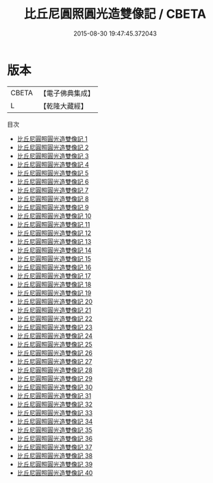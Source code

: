 #+TITLE: 比丘尼圓照圓光造雙像記 / CBETA

#+DATE: 2015-08-30 19:47:45.372043
* 版本
 |     CBETA|【電子佛典集成】|
 |         L|【乾隆大藏經】 |
目次
 - [[file:KR6d0008_001.txt][比丘尼圓照圓光造雙像記 1]]
 - [[file:KR6d0008_002.txt][比丘尼圓照圓光造雙像記 2]]
 - [[file:KR6d0008_003.txt][比丘尼圓照圓光造雙像記 3]]
 - [[file:KR6d0008_004.txt][比丘尼圓照圓光造雙像記 4]]
 - [[file:KR6d0008_005.txt][比丘尼圓照圓光造雙像記 5]]
 - [[file:KR6d0008_006.txt][比丘尼圓照圓光造雙像記 6]]
 - [[file:KR6d0008_007.txt][比丘尼圓照圓光造雙像記 7]]
 - [[file:KR6d0008_008.txt][比丘尼圓照圓光造雙像記 8]]
 - [[file:KR6d0008_009.txt][比丘尼圓照圓光造雙像記 9]]
 - [[file:KR6d0008_010.txt][比丘尼圓照圓光造雙像記 10]]
 - [[file:KR6d0008_011.txt][比丘尼圓照圓光造雙像記 11]]
 - [[file:KR6d0008_012.txt][比丘尼圓照圓光造雙像記 12]]
 - [[file:KR6d0008_013.txt][比丘尼圓照圓光造雙像記 13]]
 - [[file:KR6d0008_014.txt][比丘尼圓照圓光造雙像記 14]]
 - [[file:KR6d0008_015.txt][比丘尼圓照圓光造雙像記 15]]
 - [[file:KR6d0008_016.txt][比丘尼圓照圓光造雙像記 16]]
 - [[file:KR6d0008_017.txt][比丘尼圓照圓光造雙像記 17]]
 - [[file:KR6d0008_018.txt][比丘尼圓照圓光造雙像記 18]]
 - [[file:KR6d0008_019.txt][比丘尼圓照圓光造雙像記 19]]
 - [[file:KR6d0008_020.txt][比丘尼圓照圓光造雙像記 20]]
 - [[file:KR6d0008_021.txt][比丘尼圓照圓光造雙像記 21]]
 - [[file:KR6d0008_022.txt][比丘尼圓照圓光造雙像記 22]]
 - [[file:KR6d0008_023.txt][比丘尼圓照圓光造雙像記 23]]
 - [[file:KR6d0008_024.txt][比丘尼圓照圓光造雙像記 24]]
 - [[file:KR6d0008_025.txt][比丘尼圓照圓光造雙像記 25]]
 - [[file:KR6d0008_026.txt][比丘尼圓照圓光造雙像記 26]]
 - [[file:KR6d0008_027.txt][比丘尼圓照圓光造雙像記 27]]
 - [[file:KR6d0008_028.txt][比丘尼圓照圓光造雙像記 28]]
 - [[file:KR6d0008_029.txt][比丘尼圓照圓光造雙像記 29]]
 - [[file:KR6d0008_030.txt][比丘尼圓照圓光造雙像記 30]]
 - [[file:KR6d0008_031.txt][比丘尼圓照圓光造雙像記 31]]
 - [[file:KR6d0008_032.txt][比丘尼圓照圓光造雙像記 32]]
 - [[file:KR6d0008_033.txt][比丘尼圓照圓光造雙像記 33]]
 - [[file:KR6d0008_034.txt][比丘尼圓照圓光造雙像記 34]]
 - [[file:KR6d0008_035.txt][比丘尼圓照圓光造雙像記 35]]
 - [[file:KR6d0008_036.txt][比丘尼圓照圓光造雙像記 36]]
 - [[file:KR6d0008_037.txt][比丘尼圓照圓光造雙像記 37]]
 - [[file:KR6d0008_038.txt][比丘尼圓照圓光造雙像記 38]]
 - [[file:KR6d0008_039.txt][比丘尼圓照圓光造雙像記 39]]
 - [[file:KR6d0008_040.txt][比丘尼圓照圓光造雙像記 40]]
